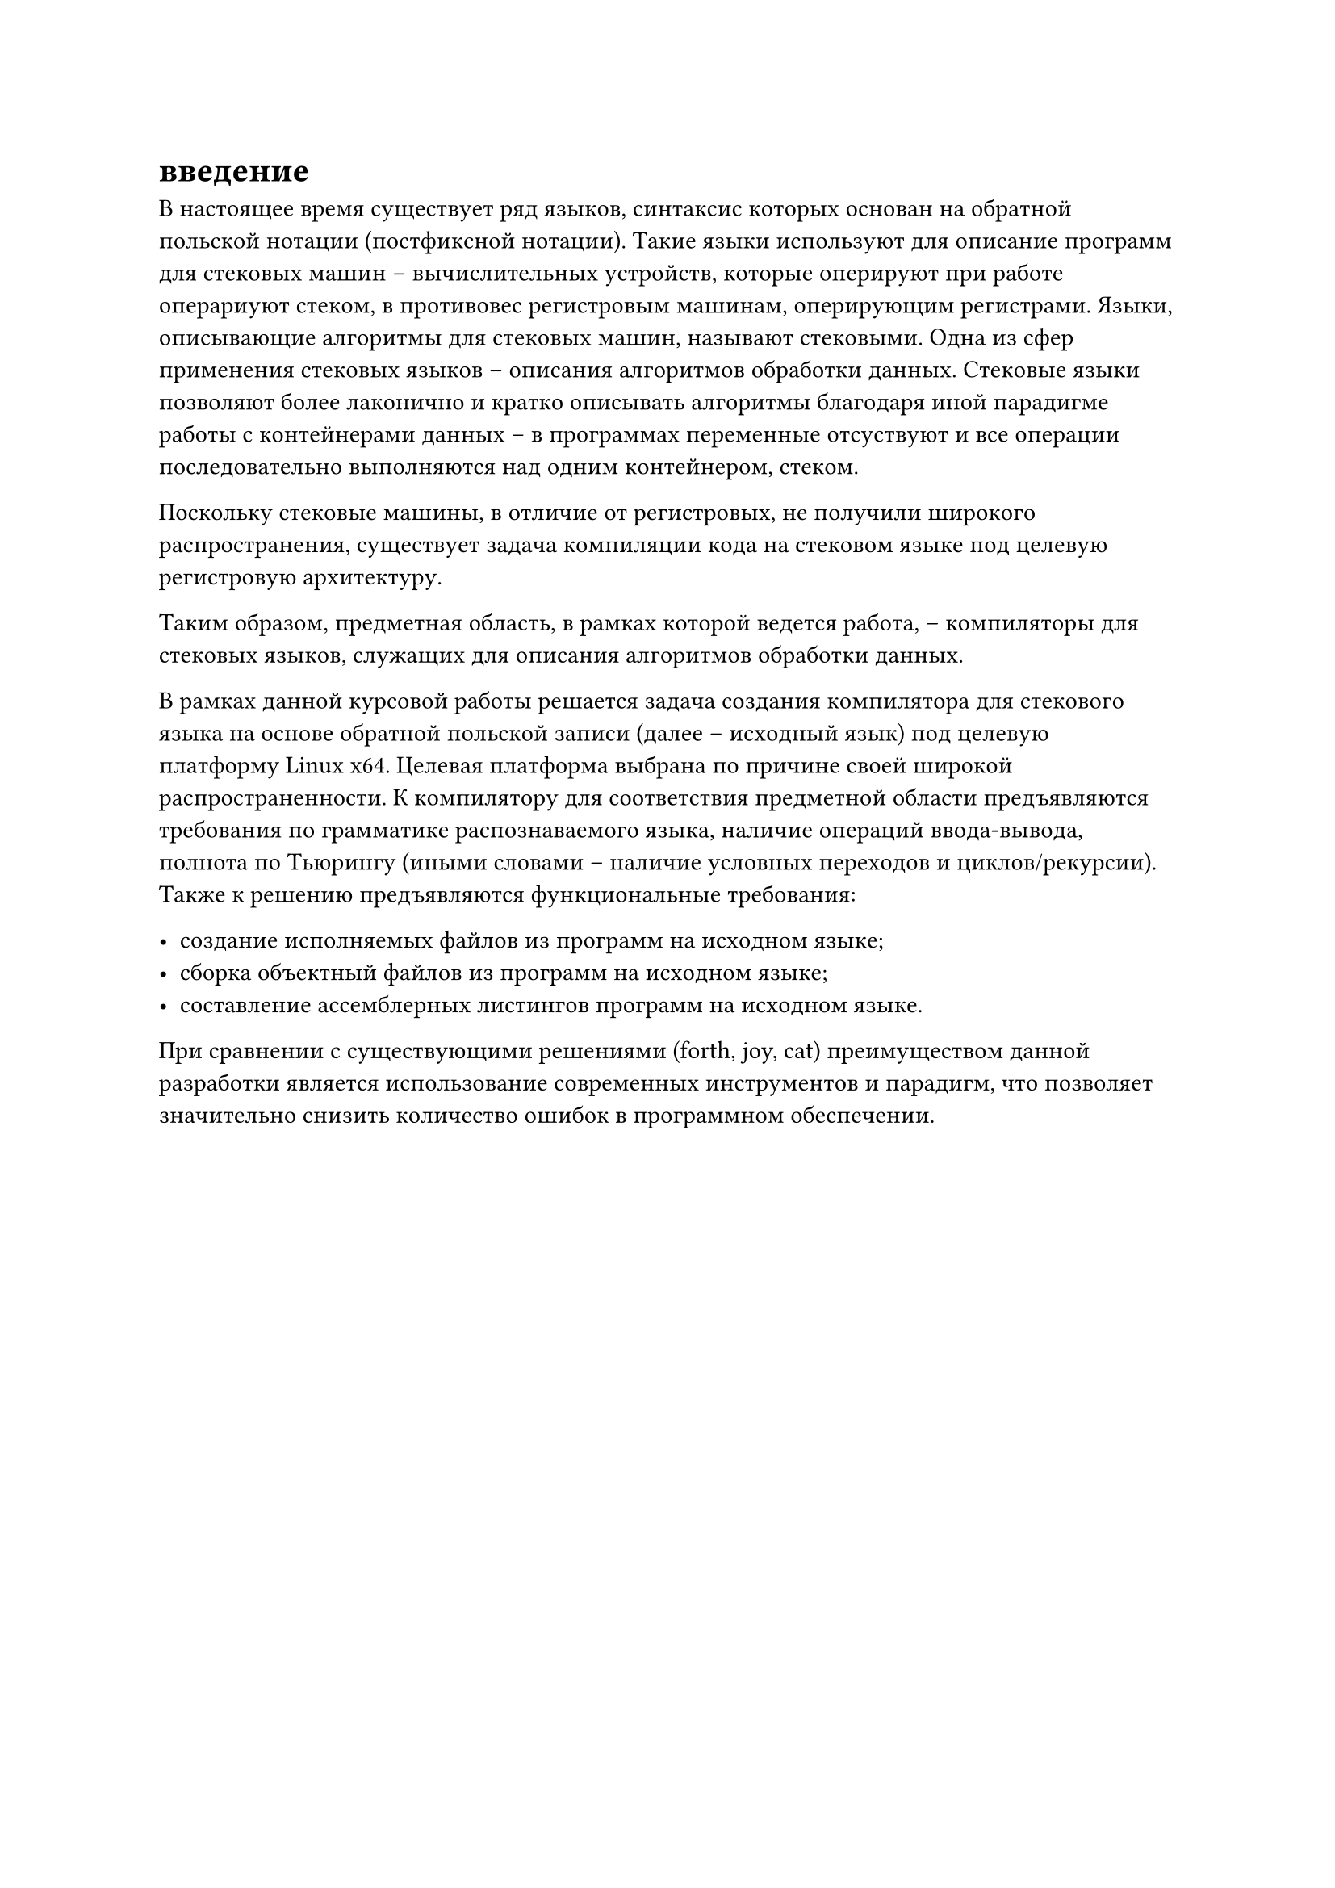 = введение

В настоящее время существует ряд языков, синтаксис которых основан на обратной польской нотации (постфиксной нотации). Такие языки используют для описание программ для стековых машин -- вычислительных устройств, которые оперируют при работе операриуют стеком, в противовес регистровым машинам, оперирующим регистрами. Языки, описывающие алгоритмы для стековых машин, называют стековыми. Одна из сфер применения стековых языков -- описания алгоритмов обработки данных. Стековые языки позволяют более лаконично и кратко описывать алгоритмы благодаря иной парадигме работы с контейнерами данных -- в программах переменные отсуствуют и все операции последовательно выполняются над одним контейнером, стеком.

Поскольку стековые машины, в отличие от регистровых, не получили широкого распространения/*(TODO ссылка)*/, существует задача компиляции кода на стековом языке под целевую регистровую архитектуру.

Таким образом, предметная область, в рамках которой ведется работа, -- компиляторы для стековых языков, служащих для описания алгоритмов обработки данных.

В рамках данной курсовой работы решается задача создания компилятора для стекового языка на основе обратной польской записи (далее -- исходный язык) под целевую платформу Linux x64. Целевая платформа выбрана по причине своей широкой распространенности/*(TODO: ссылка)*/. К компилятору для соответствия предметной области предъявляются требования по грамматике распознаваемого языка, наличие операций ввода-вывода, полнота по Тьюрингу (иными словами -- наличие условных переходов и циклов/рекурсии). Также к решению предъявляются функциональные требования:

- создание исполняемых файлов из программ на исходном языке;
- сборка объектный файлов из программ на исходном языке;
- составление ассемблерных листингов программ на исходном языке.

При сравнении с существующими решениями (forth, joy, cat) преимуществом данной разработки является использование современных инструментов и парадигм, что позволяет значительно снизить количество ошибок в программном обеспечении.
